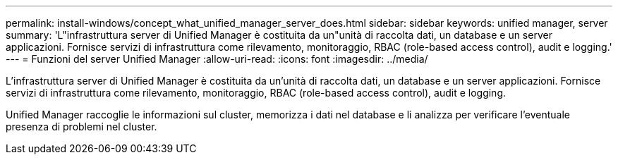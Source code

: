 ---
permalink: install-windows/concept_what_unified_manager_server_does.html 
sidebar: sidebar 
keywords: unified manager, server 
summary: 'L"infrastruttura server di Unified Manager è costituita da un"unità di raccolta dati, un database e un server applicazioni. Fornisce servizi di infrastruttura come rilevamento, monitoraggio, RBAC (role-based access control), audit e logging.' 
---
= Funzioni del server Unified Manager
:allow-uri-read: 
:icons: font
:imagesdir: ../media/


[role="lead"]
L'infrastruttura server di Unified Manager è costituita da un'unità di raccolta dati, un database e un server applicazioni. Fornisce servizi di infrastruttura come rilevamento, monitoraggio, RBAC (role-based access control), audit e logging.

Unified Manager raccoglie le informazioni sul cluster, memorizza i dati nel database e li analizza per verificare l'eventuale presenza di problemi nel cluster.
